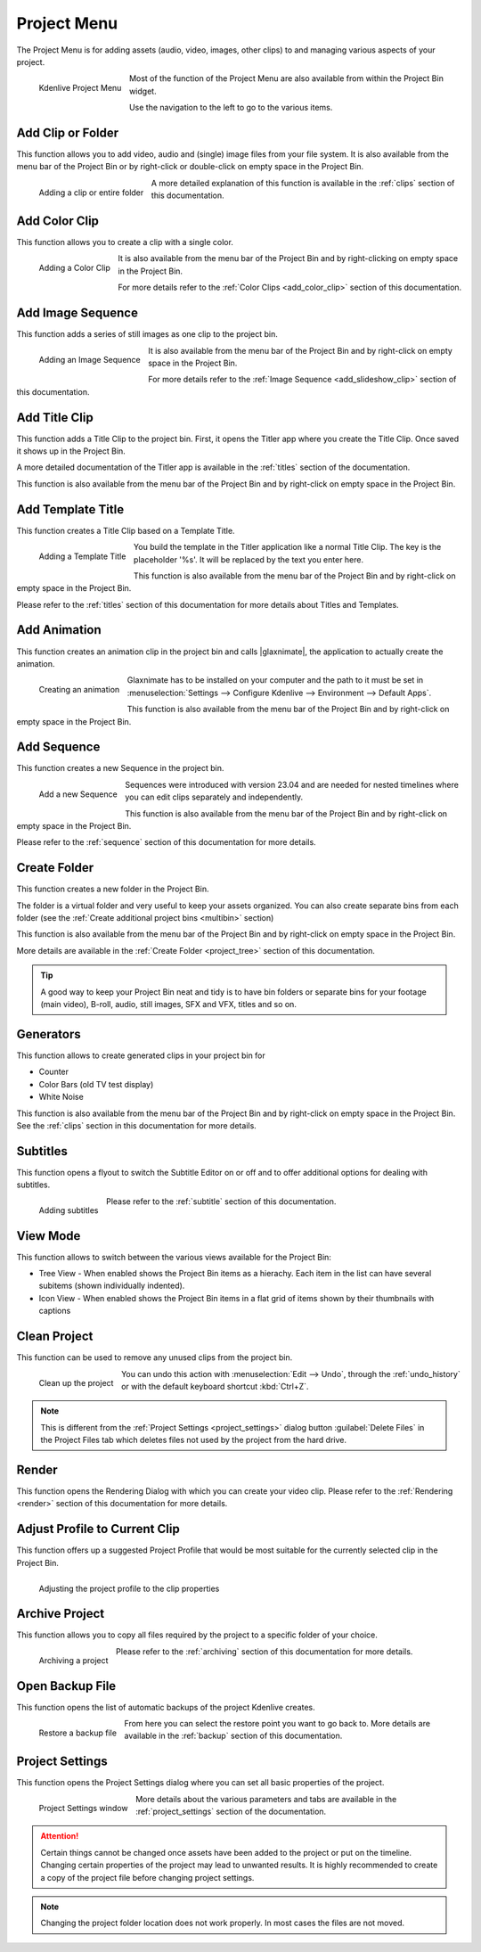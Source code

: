 .. metadata-placeholder

   :authors: - Annew (https://userbase.kde.org/User:Annew)
             - Claus Christensen
             - Yuri Chornoivan
             - Ttguy (https://userbase.kde.org/User:Ttguy)
             - Bushuev (https://userbase.kde.org/User:Bushuev)
             - Jack (https://userbase.kde.org/User:Jack)
             - Carl Schwan <carl@carlschwan.eu>
			 - Bernd Jordan

   :license: Creative Commons License SA 4.0

.. |glaxnimate| raw:: html

   <a href="https://glaxnimate.mattbas.org/" target="_blank">Glaxnimate</a>
   

.. _project_menu:

Project Menu
============

The Project Menu is for adding assets (audio, video, images, other clips) to and managing various aspects of your project.

.. figure:: /images/user_interface/menu_reference/kdenlive2304_project_menu.webp
  :align: left
  :alt: kdenlive2304_project_menu
  
  Kdenlive Project Menu
  
Most of the function of the Project Menu are also available from within the Project Bin widget.

Use the navigation to the left to go to the various items.

.. rst-class:: clear-both


Add Clip or Folder
------------------

This function allows you to add video, audio and (single) image files from your file system. It is also available from the menu bar of the Project Bin or by right-click or double-click on empty space in the Project Bin.

.. Currently, the following formats are supported: <list of formats>

.. figure:: /images/user_interface/menu_reference/kdenlive2304_add_clip_window.webp
   :align:  left
   :height: 250px
   :alt: kdenlive2304_add_clip_window
   
   Adding a clip or entire folder
   
A more detailed explanation of this function is available in the :ref:`clips` section of this documentation.

.. rst-class:: clear-both


Add Color Clip
--------------

This function allows you to create a clip with a single color.

.. figure:: /images/user_interface/menu_reference/kdenlive2304_add_color_clip_window.webp
   :align:  left
   :height: 250px
   :alt: kdenlive2304_add_color_clip_window
   
   Adding a Color Clip

It is also available from the menu bar of the Project Bin and by right-clicking on empty space in the Project Bin.

For more details refer to the :ref:`Color Clips <add_color_clip>` section of this documentation.

.. rst-class:: clear-both


Add Image Sequence
------------------

This function adds a series of still images as one clip to the project bin. 

.. figure:: /images/user_interface/menu_reference/kdenlive2304_add_image_sequence_window.webp
   :align:  left
   :height: 250px
   :alt: kdenlive2304_add_image_sequence_window
   
   Adding an Image Sequence

It is also available from the menu bar of the Project Bin and by right-click on empty space in the Project Bin.

For more details refer to the :ref:`Image Sequence <add_slideshow_clip>` section of this documentation.

.. rst-class:: clear-both


Add Title Clip
--------------

This function adds a Title Clip to the project bin. First, it opens the Titler app where you create the Title Clip. Once saved it shows up in the Project Bin.

A more detailed documentation of the Titler app is available in the :ref:`titles` section of the documentation.

This function is also available from the menu bar of the Project Bin and by right-click on empty space in the Project Bin.


Add Template Title
------------------

This function creates a Title Clip based on a Template Title.

.. figure:: /images/user_interface/menu_reference/kdenlive2304_add_template_title_window.webp
   :align:  left
   :height: 250px
   :alt: kdenlive2304_add_template_title_window
   
   Adding a Template Title
   
You build the template in the Titler application like a normal Title Clip. The key is the placeholder '%s'. It will be replaced by the text you enter here.

This function is also available from the menu bar of the Project Bin and by right-click on empty space in the Project Bin.

Please refer to the :ref:`titles` section of this documentation for more details about Titles and Templates.

.. rst-class:: clear-both


Add Animation
-------------

This function creates an animation clip in the project bin and calls |glaxnimate|, the application to actually create the animation.

.. figure:: /images/user_interface/menu_reference/kdenlive2304_create_animation_window.webp
   :align:  left
   :width: 430px
   :alt: kdenlive2304_create_animation_window
   
   Creating an animation

Glaxnimate has to be installed on your computer and the path to it must be set in :menuselection:`Settings --> Configure Kdenlive --> Environment --> Default Apps`.

This function is also available from the menu bar of the Project Bin and by right-click on empty space in the Project Bin.

.. rst-class:: clear-both


Add Sequence
------------

This function creates a new Sequence in the project bin.

.. figure:: /images/user_interface/menu_reference/kdenlive2304_add_sequence_window.webp
   :align:  left
   :height: 250px
   :alt: kdenlive2304_add_sequence_window
   
   Add a new Sequence

Sequences were introduced with version 23.04 and are needed for nested timelines where you can edit clips separately and independently.

This function is also available from the menu bar of the Project Bin and by right-click on empty space in the Project Bin.

Please refer to the :ref:`sequence` section of this documentation for more details.

.. rst-class:: clear-both


Create Folder
-------------

This function creates a new folder in the Project Bin.

The folder is a virtual folder and very useful to keep your assets organized. You can also create separate bins from each folder (see the :ref:`Create additional project bins <multibin>` section)

This function is also available from the menu bar of the Project Bin and by right-click on empty space in the Project Bin.

More details are available in the :ref:`Create Folder <project_tree>` section of this documentation.

.. tip:: A good way to keep your Project Bin neat and tidy is to have bin folders or separate bins for your footage (main video), B-roll, audio, still images, SFX and VFX, titles and so on.


Generators
----------

This function allows to create generated clips in your project bin for

* Counter

* Color Bars (old TV test display)

* White Noise

This function is also available from the menu bar of the Project Bin and by right-click on empty space in the Project Bin. See the :ref:`clips` section in this documentation for more details.


Subtitles
---------

This function opens a flyout to switch the Subtitle Editor on or off and to offer additional options for dealing with subtitles.

.. figure:: /images/user_interface/menu_reference/kdenlive2304_subtitles.webp
   :align:  left
   :height: 250px
   :alt: kdenlive2304_subtitles
   
   Adding subtitles

Please refer to the :ref:`subtitle` section of this documentation.

.. rst-class:: clear-both


View Mode
---------

This function allows to switch between the various views available for the Project Bin:

* Tree View - When enabled shows the Project Bin items as a hierachy. Each item in the list can have several subitems (shown individually indented).

* Icon View - When enabled shows the Project Bin items in a flat grid of items shown by their thumbnails with captions


Clean Project
-------------

This function can be used to remove any unused clips from the project bin.

.. figure:: /images/user_interface/menu_reference/kdenlive2304_clean_project.webp
   :align:  left
   :width: 412px
   :alt: kdenlive2304_clean_project
   
   Clean up the project

You can undo this action with :menuselection:`Edit --> Undo`, through the :ref:`undo_history` or with the default keyboard shortcut :kbd:`Ctrl+Z`.

.. rst-class:: clear-both

.. note:: This is different from the :ref:`Project Settings <project_settings>` dialog button :guilabel:`Delete Files` in the Project Files tab which deletes files not used by the project from the hard drive.


Render
------

This function opens the Rendering Dialog with which you can create your video clip. Please refer to the :ref:`Rendering <render>` section of this documentation for more details.


Adjust Profile to Current Clip
------------------------------

This function offers up a suggested Project Profile that would be most suitable for the currently selected clip in the Project Bin.

.. figure:: /images/user_interface/menu_reference/kdenlive2304_adjust_profile.webp
   :align:  left
   :width: 480px
   :alt: kdenlive2304_adjust_profile
   
   Adjusting the project profile to the clip properties
   
.. rst-class:: clear-both


Archive Project
---------------

This function allows you to copy all files required by the project to a specific folder of your choice.

.. figure:: /images/user_interface/menu_reference/kdenlive2304_archive_project.webp
   :align:  left
   :height: 250px
   :alt: kdenlive2304_archive_project
   
   Archiving a project

Please refer to the :ref:`archiving` section of this documentation for more details.

.. rst-class:: clear-both


Open Backup File
----------------

This function opens the list of automatic backups of the project Kdenlive creates.

.. figure:: /images/user_interface/menu_reference/kdenlive2304_open_backup_file.webp
   :align:  left
   :height: 250px
   :alt: kdenlive2304_open_backup_file
   
   Restore a backup file

From here you can select the restore point you want to go back to. More details are available in the :ref:`backup` section of this documentation.

.. rst-class:: clear-both


Project Settings
----------------

This function opens the Project Settings dialog where you can set all basic properties of the project.

.. figure:: /images/user_interface/menu_reference/kdenlive2304_project_settings.webp
   :align:  left
   :width: 450px
   :alt: kdenlive2304_project_settings
   
   Project Settings window
   
More details about the various parameters and tabs are available in the :ref:`project_settings` section of the documentation.

.. attention:: Certain things cannot be changed once assets have been added to the project or put on the timeline. Changing certain properties of the project may lead to unwanted results. It is highly recommended to create a copy of the project file before changing project settings.

.. note:: Changing the project folder location does not work properly. In most cases the files are not moved.


.. .. toctree::
   :hidden:
   :glob:

   project_menu/*
